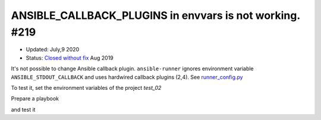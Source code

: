 ANSIBLE_CALLBACK_PLUGINS in envvars is not working. #219
--------------------------------------------------------

* Updated: July,9 2020
* Status: `Closed without fix <https://github.com/ansible/ansible-runner/issues/219#issuecomment-525795580>`_ Aug 2019


It's not possible to change Ansible callback
plugin. ``ansible-runner`` ignores environment variable
``ANSIBLE_STDOUT_CALLBACK`` and uses hardwired callback plugins (2,4). See
`runner_config.py
<https://github.com/ansible/ansible-runner/blob/devel/ansible_runner/runner_config.py#L199>`_

.. code-block:: python
   :linenos:
   :emphasize-lines: 2,4

   if 'AD_HOC_COMMAND_ID' in self.env:
       self.env['ANSIBLE_STDOUT_CALLBACK'] = 'minimal'
   else:
       self.env['ANSIBLE_STDOUT_CALLBACK'] = 'awx_display'


To test it, set the environment variables of the project *test_02*

.. code-block:: sh
   :emphasize-lines: 1

   shell> cat ~/.ansible/runner/test_02/env/envvars
   ---
   MY_TEST_VAR: my-test-var
   ANSIBLE_STDOUT_CALLBACK: actionable


Prepare a playbook

.. code-block:: yaml
   :emphasize-lines: 1

   shell> cat pb-02.yml 
   - hosts: test_02
     remote_user: admin
     gather_facts: true
     tasks:
       - debug:
           msg: "HOME [{{ lookup('env','HOME') }}]"
       - debug:
           msg: "MY_TEST_VAR [{{ lookup('env','MY_TEST_VAR') }}]"
       - debug:
           msg: "ANSIBLE_STDOUT_CALLBACK [{{ lookup('env','ANSIBLE_STDOUT_CALLBACK') }}]"

and test it

.. code-block:: yaml
   :emphasize-lines: 1,4,18

   shell> ansible-runner --version
   1.4.6

   shell> ansible-runner run ~/.ansible/runner/test_02 -p pb-02.yml

   TASK [debug] *******************************************************************
   ok: [test_02] => {
       "msg": "HOME [/home/admin]"
   }
   
   TASK [debug] *******************************************************************
   ok: [test_02] => {
       "msg": "MY_TEST_VAR [my-test-var]"
   }
   
   TASK [debug] *******************************************************************
   ok: [test_02] => {
       "msg": "ANSIBLE_STDOUT_CALLBACK [awx_display]"
   }
